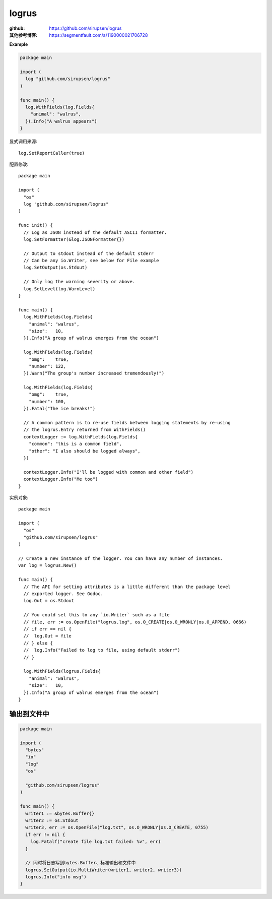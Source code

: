 *******************************
logrus
*******************************

.. highlight:: go

:github: https://github.com/sirupsen/logrus
:其他参考博客: https://segmentfault.com/a/1190000021706728

**Example**

.. code-block:: go

    package main

    import (
      log "github.com/sirupsen/logrus"
    )

    func main() {
      log.WithFields(log.Fields{
        "animal": "walrus",
      }).Info("A walrus appears")
    }

显式调用来源::

    log.SetReportCaller(true)

配置修改::

    package main

    import (
      "os"
      log "github.com/sirupsen/logrus"
    )

    func init() {
      // Log as JSON instead of the default ASCII formatter.
      log.SetFormatter(&log.JSONFormatter{})

      // Output to stdout instead of the default stderr
      // Can be any io.Writer, see below for File example
      log.SetOutput(os.Stdout)

      // Only log the warning severity or above.
      log.SetLevel(log.WarnLevel)
    }

    func main() {
      log.WithFields(log.Fields{
        "animal": "walrus",
        "size":   10,
      }).Info("A group of walrus emerges from the ocean")

      log.WithFields(log.Fields{
        "omg":    true,
        "number": 122,
      }).Warn("The group's number increased tremendously!")

      log.WithFields(log.Fields{
        "omg":    true,
        "number": 100,
      }).Fatal("The ice breaks!")

      // A common pattern is to re-use fields between logging statements by re-using
      // the logrus.Entry returned from WithFields()
      contextLogger := log.WithFields(log.Fields{
        "common": "this is a common field",
        "other": "I also should be logged always",
      })

      contextLogger.Info("I'll be logged with common and other field")
      contextLogger.Info("Me too")
    }

实例对象::

    package main

    import (
      "os"
      "github.com/sirupsen/logrus"
    )

    // Create a new instance of the logger. You can have any number of instances.
    var log = logrus.New()

    func main() {
      // The API for setting attributes is a little different than the package level
      // exported logger. See Godoc.
      log.Out = os.Stdout

      // You could set this to any `io.Writer` such as a file
      // file, err := os.OpenFile("logrus.log", os.O_CREATE|os.O_WRONLY|os.O_APPEND, 0666)
      // if err == nil {
      //  log.Out = file
      // } else {
      //  log.Info("Failed to log to file, using default stderr")
      // }

      log.WithFields(logrus.Fields{
        "animal": "walrus",
        "size":   10,
      }).Info("A group of walrus emerges from the ocean")
    }

输出到文件中
=================================================

.. code-block:: go

    package main

    import (
      "bytes"
      "io"
      "log"
      "os"

      "github.com/sirupsen/logrus"
    )

    func main() {
      writer1 := &bytes.Buffer{}
      writer2 := os.Stdout
      writer3, err := os.OpenFile("log.txt", os.O_WRONLY|os.O_CREATE, 0755)
      if err != nil {
        log.Fatalf("create file log.txt failed: %v", err)
      }

      // 同时将日志写到bytes.Buffer、标准输出和文件中
      logrus.SetOutput(io.MultiWriter(writer1, writer2, writer3))
      logrus.Info("info msg")
    }